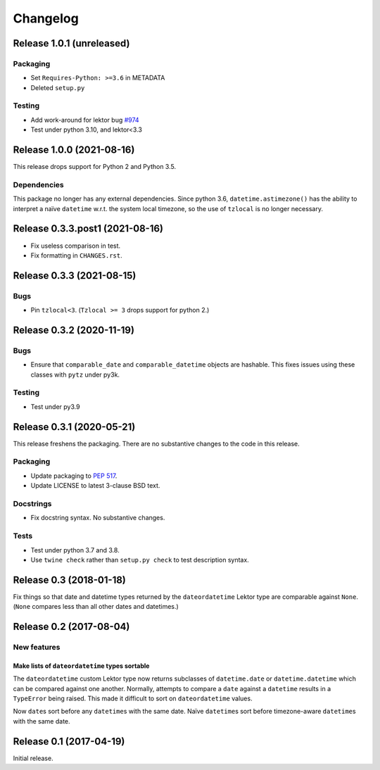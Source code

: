 *********
Changelog
*********

Release 1.0.1 (unreleased)
==========================

Packaging
---------

- Set ``Requires-Python: >=3.6`` in METADATA
- Deleted ``setup.py``

Testing
-------

- Add work-around for lektor bug `#974`_
- Test under python 3.10, and lektor<3.3

.. _#974: https://github.com/lektor/lektor/pull/974

Release 1.0.0 (2021-08-16)
==========================

This release drops support for Python 2 and Python 3.5.

Dependencies
------------

This package no longer has any external dependencies.  Since python
3.6, ``datetime.astimezone()`` has the ability to interpret a naïve
``datetime`` w.r.t. the system local timezone, so the use of
``tzlocal`` is no longer necessary.

Release 0.3.3.post1 (2021-08-16)
================================

- Fix useless comparison in test.
- Fix formatting in ``CHANGES.rst``.


Release 0.3.3 (2021-08-15)
==========================

Bugs
----

- Pin ``tzlocal<3``.  (``Tzlocal >= 3`` drops support for python 2.)

Release 0.3.2 (2020-11-19)
==========================

Bugs
----

- Ensure that ``comparable_date`` and ``comparable_datetime`` objects
  are hashable.  This fixes issues using these classes with ``pytz``
  under py3k.
  
Testing
-------

- Test under py3.9

Release 0.3.1 (2020-05-21)
==========================

This release freshens the packaging.
There are no substantive changes to the code in this release.

Packaging
---------

- Update packaging to :PEP:`517`.

- Update LICENSE to latest 3-clause BSD text.

Docstrings
----------

- Fix docstring syntax.  No substantive changes.

Tests
-----

- Test under python 3.7 and 3.8.

- Use ``twine check`` rather than ``setup.py check`` to test
  description syntax.

Release 0.3 (2018-01-18)
========================

Fix things so that date and datetime types returned by the ``dateordatetime`` Lektor type are comparable against ``None``.  (``None`` compares less than all other dates and datetimes.)


Release 0.2 (2017-08-04)
========================

New features
------------

Make lists of ``dateordatetime`` types sortable
^^^^^^^^^^^^^^^^^^^^^^^^^^^^^^^^^^^^^^^^^^^^^^^

The ``dateordatetime`` custom Lektor type now returns subclasses of ``datetime.date`` or ``datetime.datetime`` which can be compared against one another.  Normally, attempts to compare a ``date`` against a ``datetime`` results in a ``TypeError`` being raised.  This made it difficult to sort on ``dateordatetime`` values.

Now ``date``\s sort before any ``datetime``\s with the same date.  Naïve ``datetime``\s sort before timezone-aware ``datetime``\s with the same date.

Release 0.1 (2017-04-19)
========================

Initial release.
